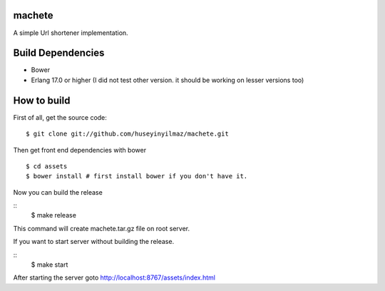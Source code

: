 machete
=======
A simple Url shortener implementation.

Build Dependencies
==================

* Bower
* Erlang 17.0 or higher
  (I did not test other version. it should be working on lesser versions too)

How to build
============

First of all, get the source code:

::

   $ git clone git://github.com/huseyinyilmaz/machete.git


Then get front end dependencies with bower

::

   $ cd assets
   $ bower install # first install bower if you don't have it.

Now you can build the release

::
   $ make release

This command will create machete.tar.gz file on root server.

If you want to start server without building the release.

::
    $ make start

After starting the server goto http://localhost:8767/assets/index.html
